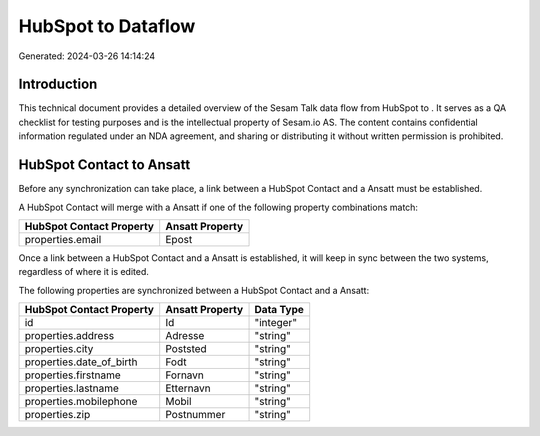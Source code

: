 ====================
HubSpot to  Dataflow
====================

Generated: 2024-03-26 14:14:24

Introduction
------------

This technical document provides a detailed overview of the Sesam Talk data flow from HubSpot to . It serves as a QA checklist for testing purposes and is the intellectual property of Sesam.io AS. The content contains confidential information regulated under an NDA agreement, and sharing or distributing it without written permission is prohibited.

HubSpot Contact to  Ansatt
--------------------------
Before any synchronization can take place, a link between a HubSpot Contact and a  Ansatt must be established.

A HubSpot Contact will merge with a  Ansatt if one of the following property combinations match:

.. list-table::
   :header-rows: 1

   * - HubSpot Contact Property
     -  Ansatt Property
   * - properties.email
     - Epost

Once a link between a HubSpot Contact and a  Ansatt is established, it will keep in sync between the two systems, regardless of where it is edited.

The following properties are synchronized between a HubSpot Contact and a  Ansatt:

.. list-table::
   :header-rows: 1

   * - HubSpot Contact Property
     -  Ansatt Property
     -  Data Type
   * - id
     - Id
     - "integer"
   * - properties.address
     - Adresse
     - "string"
   * - properties.city
     - Poststed
     - "string"
   * - properties.date_of_birth
     - Fodt
     - "string"
   * - properties.firstname
     - Fornavn
     - "string"
   * - properties.lastname
     - Etternavn
     - "string"
   * - properties.mobilephone
     - Mobil
     - "string"
   * - properties.zip
     - Postnummer
     - "string"

